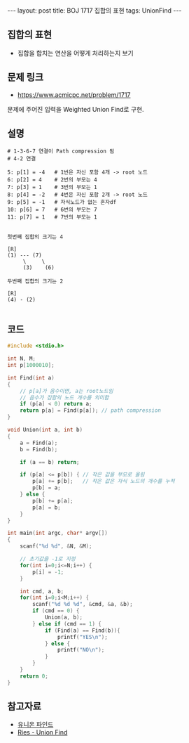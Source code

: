 #+HTML: ---
#+HTML: layout: post
#+HTML: title: BOJ 1717 집합의 표현
#+HTML: tags: UnionFind
#+HTML: ---
#+OPTIONS: ^:nil

** 집합의 표현
- 집합을 합치는 연산을 어떻게 처리하는지 보기

** 문제 링크
- https://www.acmicpc.net/problem/1717

문제에 주어진 입력을 Weighted Union Find로 구현.

** 설명
#+BEGIN_EXAMPLE
# 1-3-6-7 연결이 Path compression 됨
# 4-2 연결

5: p[1] = -4   # 1번은 자신 포함 4개 -> root 노드
6: p[2] = 4    # 2번의 부모는 4
7: p[3] = 1    # 3번의 부모는 1
8: p[4] = -2   # 4번은 자신 포함 2개 -> root 노드
9: p[5] = -1   # 자식노드가 없는 혼자df
10: p[6] = 7   # 6번의 부모는 7
11: p[7] = 1   # 7번의 부모는 1


첫번째 집합의 크기는 4

[R]
(1) --- (7)
     \     \
     (3)    (6)

두번째 집합의 크기는 2
 
[R]
(4) - (2)

#+END_EXAMPLE

** 코드
#+BEGIN_SRC cpp
#include <stdio.h>

int N, M;
int p[1000010];

int Find(int a)
{
    // p[a]가 음수이면, a는 root노드임
    // 음수가 집합의 노드 개수를 의미함
    if (p[a] < 0) return a;
    return p[a] = Find(p[a]); // path compression
}

void Union(int a, int b)
{
    a = Find(a);    
    b = Find(b);    

    if (a == b) return;
    
    if (p[a] <= p[b]) { // 작은 값을 부모로 올림
        p[a] += p[b];   // 작은 값은 자식 노드의 개수를 누적
        p[b] = a;
    } else {
        p[b] += p[a];
        p[a] = b;
    }
}

int main(int argc, char* argv[])
{
    scanf("%d %d", &N, &M);

    // 초기값을 -1로 지정
    for(int i=0;i<=N;i++) {
        p[i] = -1;
    }

    int cmd, a, b;
    for(int i=0;i<M;i++) {
        scanf("%d %d %d", &cmd, &a, &b);
        if (cmd == 0) {
            Union(a, b);
        } else if (cmd == 1) {
            if (Find(a) == Find(b)){
                printf("YES\n");
            } else {
                printf("NO\n");
            }
        }
    }
    return 0;
}
#+END_SRC

** 참고자료
- [[https://www.apexcel.blog/algorithm/graph/union-find/union-find/][유니온 파인드]]
- [[https://m.blog.naver.com/kks227/220791837179][Ries - Union Find]]
